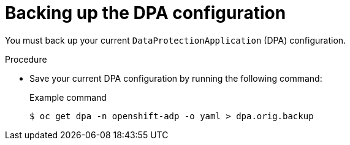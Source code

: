 // Module included in the following assemblies:
//
// * backup_and_restore/oadp-1-4-release-notes.adoc

:_mod-docs-content-type: PROCEDURE

[id="oadp-backing-up-dpa-configuration-1-4-0_{context}"]
= Backing up the DPA configuration

You must back up your current `DataProtectionApplication` (DPA) configuration.

.Procedure
* Save your current DPA configuration by running the following command:
+
.Example command
[source,terminal]
----
$ oc get dpa -n openshift-adp -o yaml > dpa.orig.backup
----
